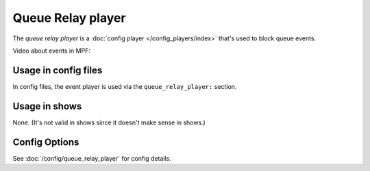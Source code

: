 Queue Relay player
==================

The *queue relay player* is a :doc:`config player </config_players/index>` that's used to block queue events.

Video about events in MPF:

.. youtube:: G3UbVP8gFU0

Usage in config files
---------------------

In config files, the event player is used via the ``queue_relay_player:`` section.

Usage in shows
--------------

None. (It's not valid in shows since it doesn't make sense in shows.)

Config Options
--------------

See :doc:`/config/queue_relay_player` for config details.
